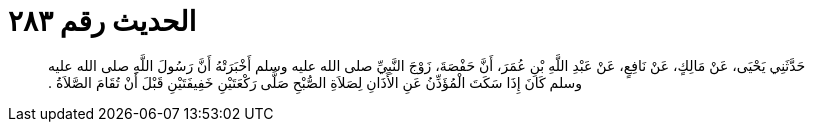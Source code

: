 
= الحديث رقم ٢٨٣

[quote.hadith]
حَدَّثَنِي يَحْيَى، عَنْ مَالِكٍ، عَنْ نَافِعٍ، عَنْ عَبْدِ اللَّهِ بْنِ عُمَرَ، أَنَّ حَفْصَةَ، زَوْجَ النَّبِيِّ صلى الله عليه وسلم أَخْبَرَتْهُ أَنَّ رَسُولَ اللَّهِ صلى الله عليه وسلم كَانَ إِذَا سَكَتَ الْمُؤَذِّنُ عَنِ الأَذَانِ لِصَلاَةِ الصُّبْحِ صَلَّى رَكْعَتَيْنِ خَفِيفَتَيْنِ قَبْلَ أَنْ تُقَامَ الصَّلاَةُ ‏.‏